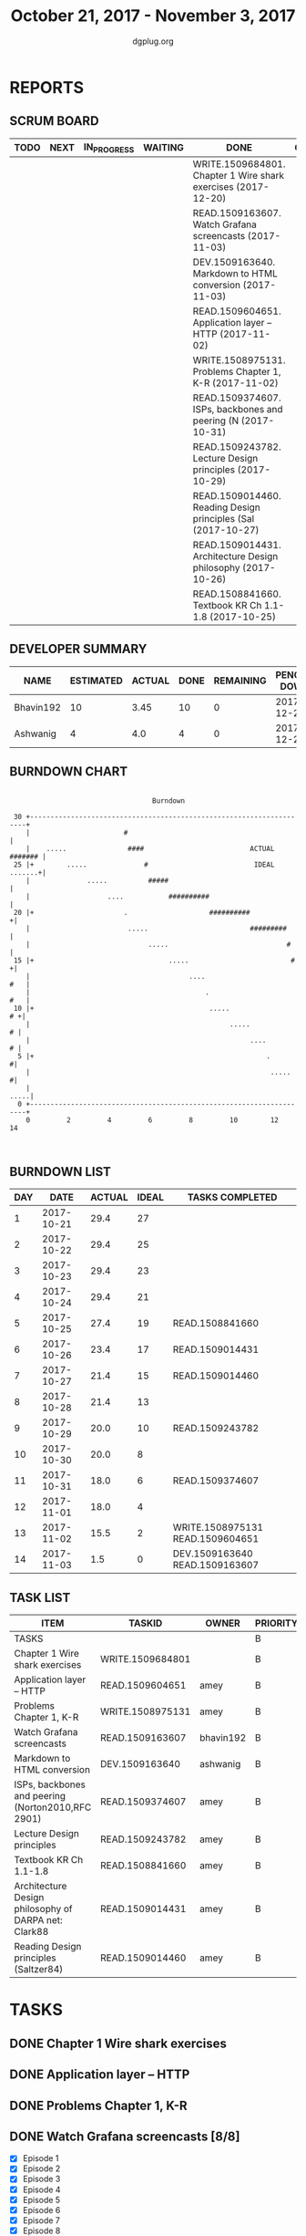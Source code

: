 #+TITLE: October 21, 2017 - November 3, 2017
#+AUTHOR: dgplug.org
#+EMAIL: users@lists.dgplug.org
#+PROPERTY: Effort_ALL 0 0:05 0:10 0:30 1:00 2:00 3:00 4:00
#+COLUMNS: %35ITEM %TASKID %OWNER %3PRIORITY %TODO %5ESTIMATED{+} %3ACTUAL{+}
* REPORTS
** SCRUM BOARD
#+BEGIN: block-update-board
| TODO | NEXT | IN_PROGRESS | WAITING | DONE                                                          | CANCELED |
|------+------+-------------+---------+---------------------------------------------------------------+----------|
|      |      |             |         | WRITE.1509684801. Chapter 1 Wire shark exercises (2017-12-20) |          |
|      |      |             |         | READ.1509163607. Watch Grafana screencasts (2017-11-03)       |          |
|      |      |             |         | DEV.1509163640. Markdown to HTML conversion (2017-11-03)      |          |
|      |      |             |         | READ.1509604651. Application layer -- HTTP (2017-11-02)       |          |
|      |      |             |         | WRITE.1508975131. Problems Chapter 1, K-R (2017-11-02)        |          |
|      |      |             |         | READ.1509374607. ISPs, backbones and peering (N (2017-10-31)  |          |
|      |      |             |         | READ.1509243782. Lecture Design principles (2017-10-29)       |          |
|      |      |             |         | READ.1509014460. Reading Design principles (Sal (2017-10-27)  |          |
|      |      |             |         | READ.1509014431. Architecture Design philosophy (2017-10-26)  |          |
|      |      |             |         | READ.1508841660. Textbook KR Ch 1.1-1.8 (2017-10-25)          |          |
#+END:
** DEVELOPER SUMMARY
#+BEGIN: block-update-summary
| NAME      | ESTIMATED | ACTUAL | DONE | REMAINING | PENCILS DOWN | PROGRESS   |
|-----------+-----------+--------+------+-----------+--------------+------------|
| Bhavin192 |        10 |   3.45 |   10 |         0 |   2017-12-20 | ########## |
| Ashwanig  |         4 |    4.0 |    4 |         0 |   2017-12-20 | ########## |
#+END:
** BURNDOWN CHART
#+BEGIN: block-update-graph
:                                                                               
:                                    Burndown                                   
:                                                                               
:  30 +---------------------------------------------------------------------+   
:     |                       #                                             |   
:     |    .....               ####                          ACTUAL ####### |   
:  25 |+        .....              #                          IDEAL .......+|   
:     |              .....          #####                                   |   
:     |                   ....           ##########                         |   
:  20 |+                      .                    ##########              +|   
:     |                        .....                         #########      |   
:     |                             .....                             #     |   
:  15 |+                                 .....                         #   +|   
:     |                                       ....                      #   |   
:     |                                           .                     #   |   
:  10 |+                                           .....                 # +|   
:     |                                                 .....             # |   
:     |                                                      ....         # |   
:   5 |+                                                         .         #|   
:     |                                                           .....    #|   
:     |                                                                .....|   
:   0 +---------------------------------------------------------------------+   
:     0         2         4         6         8         10        12        14  
:                                                                               
:
#+END:
** BURNDOWN LIST
#+PLOT: title:"Burndown" ind:1 deps:(3 4) set:"term dumb" set:"xtics scale 0.5" set:"ytics scale 0.5" file:"burndown.plt" set:"xrange [0:14]"
#+BEGIN: block-update-burndown
| DAY |       DATE | ACTUAL | IDEAL | TASKS COMPLETED                  |
|-----+------------+--------+-------+----------------------------------|
|   1 | 2017-10-21 |   29.4 |    27 |                                  |
|   2 | 2017-10-22 |   29.4 |    25 |                                  |
|   3 | 2017-10-23 |   29.4 |    23 |                                  |
|   4 | 2017-10-24 |   29.4 |    21 |                                  |
|   5 | 2017-10-25 |   27.4 |    19 | READ.1508841660                  |
|   6 | 2017-10-26 |   23.4 |    17 | READ.1509014431                  |
|   7 | 2017-10-27 |   21.4 |    15 | READ.1509014460                  |
|   8 | 2017-10-28 |   21.4 |    13 |                                  |
|   9 | 2017-10-29 |   20.0 |    10 | READ.1509243782                  |
|  10 | 2017-10-30 |   20.0 |     8 |                                  |
|  11 | 2017-10-31 |   18.0 |     6 | READ.1509374607                  |
|  12 | 2017-11-01 |   18.0 |     4 |                                  |
|  13 | 2017-11-02 |   15.5 |     2 | WRITE.1508975131 READ.1509604651 |
|  14 | 2017-11-03 |    1.5 |     0 | DEV.1509163640 READ.1509163607   |
#+END:
** TASK LIST
#+BEGIN: columnview :hlines 2 :maxlevel 5 :id "TASKS"
| ITEM                                                 | TASKID           | OWNER     | PRIORITY | TODO | ESTIMATED |             ACTUAL |
|------------------------------------------------------+------------------+-----------+----------+------+-----------+--------------------|
| TASKS                                                |                  |           | B        |      |      29.4 | 23.860000000000003 |
|------------------------------------------------------+------------------+-----------+----------+------+-----------+--------------------|
| Chapter 1 Wire shark exercises                       | WRITE.1509684801 |           | B        | DONE |       1.5 |               1.05 |
|------------------------------------------------------+------------------+-----------+----------+------+-----------+--------------------|
| Application layer -- HTTP                            | READ.1509604651  | amey      | B        | DONE |       0.5 |               0.52 |
|------------------------------------------------------+------------------+-----------+----------+------+-----------+--------------------|
| Problems Chapter 1, K-R                              | WRITE.1508975131 | amey      | B        | DONE |         2 |               2.37 |
|------------------------------------------------------+------------------+-----------+----------+------+-----------+--------------------|
| Watch Grafana screencasts                            | READ.1509163607  | bhavin192 | B        | DONE |        10 |               3.45 |
|------------------------------------------------------+------------------+-----------+----------+------+-----------+--------------------|
| Markdown to HTML conversion                          | DEV.1509163640   | ashwanig  | B        | DONE |         4 |               4.00 |
|------------------------------------------------------+------------------+-----------+----------+------+-----------+--------------------|
| ISPs, backbones and peering (Norton2010,RFC 2901)    | READ.1509374607  | amey      | B        | DONE |         2 |               4.63 |
|------------------------------------------------------+------------------+-----------+----------+------+-----------+--------------------|
| Lecture Design principles                            | READ.1509243782  | amey      | B        | DONE |       1.4 |               1.23 |
|------------------------------------------------------+------------------+-----------+----------+------+-----------+--------------------|
| Textbook KR Ch 1.1-1.8                               | READ.1508841660  | amey      | B        | DONE |         2 |               3.53 |
|------------------------------------------------------+------------------+-----------+----------+------+-----------+--------------------|
| Architecture Design philosophy of DARPA net: Clark88 | READ.1509014431  | amey      | B        | DONE |         4 |               1.96 |
|------------------------------------------------------+------------------+-----------+----------+------+-----------+--------------------|
| Reading Design principles (Saltzer84)                | READ.1509014460  | amey      | B        | DONE |         2 |               1.12 |
#+END:
* TASKS
  :PROPERTIES:
  :ID:       TASKS
  :SPRINTLENGTH: 14
  :SPRINTSTART: <2017-10-21 Sat>
  :wpd-ashwanig: 6
  :wpd-bhavin192: 0.3
  :wpd-ashwanig: 5
  :END:
** DONE Chapter 1 Wire shark exercises
   CLOSED: [2017-12-20 Wed 10:36]
   :PROPERTIES:
   :ESTIMATED: 1.5
   :ACTUAL:   1.05
   :ID: WRITE.1509684801
   :TASKID: WRITE.1509684801
   :END:
   :LOGBOOK:
   CLOCK: [2017-11-03 Fri 10:58]--[2017-11-03 Fri 11:34] =>  0:36
   CLOCK: [2017-11-03 Fri 10:28]--[2017-11-03 Fri 10:55] =>  0:27
   :END:      
** DONE Application layer -- HTTP
   CLOSED: [2017-11-02 Thu 16:00]
   :PROPERTIES:
   :ESTIMATED: 0.5
   :ACTUAL:   0.52
   :OWNER: amey
   :ID: READ.1509604651
   :TASKID: READ.1509604651
   :END:
   :LOGBOOK:
   CLOCK: [2017-11-02 Thu 14:47]--[2017-11-02 Thu 15:18] =>  0:31
   :END:
** DONE Problems Chapter 1, K-R
   CLOSED: [2017-11-02 Thu 11:54]
   :PROPERTIES:
   :ESTIMATED: 2
   :ACTUAL:   2.37
   :OWNER: amey
   :ID: WRITE.1508975131
   :TASKID: WRITE.1508975131
   :END:      
   :LOGBOOK:
   CLOCK: [2017-11-02 Thu 11:40]--[2017-11-02 Thu 11:54] =>  0:14
   CLOCK: [2017-11-02 Thu 10:26]--[2017-11-02 Thu 10:52] =>  0:26
   CLOCK: [2017-11-02 Thu 07:58]--[2017-11-02 Thu 08:54] =>  0:56
   CLOCK: [2017-11-01 Wed 21:02]--[2017-11-01 Wed 21:06] =>  0:04
   CLOCK: [2017-11-01 Wed 20:11]--[2017-11-01 Wed 20:53] =>  0:42
   :END:
** DONE Watch Grafana screencasts [8/8]
   CLOSED: [2017-11-03 Fri 12:30]
   :PROPERTIES:
   :ESTIMATED: 10
   :ACTUAL:   3.45
   :OWNER: bhavin192
   :ID: READ.1509163607
   :TASKID: READ.1509163607
   :END:
   :LOGBOOK:
   CLOCK: [2017-10-30 Mon 22:35]--[2017-10-30 Mon 23:23] =>  0:48
   CLOCK: [2017-10-29 Sun 23:50]--[2017-10-30 Mon 00:06] =>  0:16
   CLOCK: [2017-10-27 Fri 19:37]--[2017-10-27 Fri 19:55] =>  0:18
   CLOCK: [2017-10-26 Thu 22:47]--[2017-10-26 Thu 23:10] =>  0:23
   CLOCK: [2017-10-25 Wed 23:54]--[2017-10-26 Thu 00:16] =>  0:22
   CLOCK: [2017-10-24 Tue 21:35]--[2017-10-24 Tue 21:45] =>  0:10
   CLOCK: [2017-10-24 Tue 20:14]--[2017-10-24 Tue 20:27] =>  0:13
   CLOCK: [2017-10-23 Mon 18:58]--[2017-10-23 Mon 19:55] =>  0:57
   :END:

   - [X] Episode  1
   - [X] Episode  2
   - [X] Episode  3
   - [X] Episode  4
   - [X] Episode  5
   - [X] Episode  6
   - [X] Episode  7
   - [X] Episode  8

** DONE Markdown to HTML conversion
   CLOSED: [2017-11-03 Fri 11:28]
   :PROPERTIES:
   :ESTIMATED: 4
   :ACTUAL:   4.00
   :OWNER: ashwanig
   :ID: DEV.1509163640
   :TASKID: DEV.1509163640
   :END:      
   :LOGBOOK:
   CLOCK: [2017-10-21 Sat 20:00]--[2017-10-21 Sat 22:00] =>  2:00
   CLOCK: [2017-10-21 Sat 14:00]--[2017-10-21 Sat 16:00] =>  2:00
   :END:
** DONE ISPs, backbones and peering (Norton2010,RFC 2901)
   CLOSED: [2017-10-31 Tue 10:51]
   :PROPERTIES:
   :ESTIMATED: 2
   :ACTUAL: 4.63   
   :OWNER: amey
   :ID: READ.1509374607
   :TASKID: READ.1509374607
   :END:      
   :LOGBOOK:
   CLOCK: [2017-10-31 Tue 10:15]--[2017-10-31 Tue 10:50] =>  0:35
   CLOCK: [2017-10-31 Tue 09:10]--[2017-10-31 Tue 09:42] =>  0:32
   CLOCK: [2017-10-31 Tue 07:09]--[2017-10-31 Tue 08:50] =>  1:41
   CLOCK: [2017-10-30 Mon 20:35]--[2017-10-30 Mon 21:27] =>  0:52
   CLOCK: [2017-10-29 Sun 16:11]--[2017-10-29 Sun 17:08] =>  0:57
   CLOCK: [2017-10-28 Sat 09:38]--[2017-10-28 Sat 09:39] =>  0:01
   :END:      
** DONE Lecture Design principles
   CLOSED: [2017-10-29 Sun 09:53]
   :PROPERTIES:
   :ESTIMATED: 1.4
   :ACTUAL: 1.23  
   :OWNER: amey
   :ID: READ.1509243782
   :TASKID: READ.1509243782
   :END:
   :LOGBOOK:
   CLOCK: [2017-10-29 Sun 07:54]--[2017-10-29 Sun 09:08] =>  1:14
   :END:
** DONE Textbook KR Ch 1.1-1.8
   CLOSED: [2017-10-25 Wed 23:40]
   :PROPERTIES:
   :ESTIMATED: 2
   :ACTUAL: 3.53
   :OWNER: amey
   :ID: READ.1508841660
   :TASKID: READ.1508841660
   :END:
   :LOGBOOK:
   CLOCK: [2017-10-25 Wed 22:46]--[2017-10-25 Wed 23:40] =>  0:54
   CLOCK: [2017-10-25 Wed 19:46]--[2017-10-25 Wed 21:00] =>  1:14
   CLOCK: [2017-10-25 Wed 15:05]--[2017-10-25 Wed 15:25] =>  0:20
   CLOCK: [2017-10-25 Wed 14:25]--[2017-10-25 Wed 14:48] =>  0:23
   CLOCK: [2017-10-25 Wed 08:26]--[2017-10-25 Wed 09:07] =>  0:41
   :END:      
** DONE Architecture Design philosophy of DARPA net: Clark88
   CLOSED:   [2017-10-26 Thu 13:01]
   :PROPERTIES:
   :ESTIMATED: 4
   :ACTUAL: 1.96
   :OWNER: amey
   :ID: READ.1509014431
   :TASKID: READ.1509014431
   :END:
   :LOGBOOK:
   CLOCK: [2017-10-26 Thu 12:29]--[2017-10-26 Thu 13:01] =>  0:32
   CLOCK: [2017-10-26 Thu 12:05]--[2017-10-26 Thu 12:28] =>  0:23
   CLOCK: [2017-10-26 Thu 10:45]--[2017-10-26 Thu 11:48] =>  1:03
   :END:        
** DONE Reading Design principles (Saltzer84)
   CLOSED: [2017-10-27 Fri 15:48]
   :PROPERTIES:
   :ESTIMATED: 2
   :ACTUAL: 1.12
   :OWNER: amey
   :ID: READ.1509014460
   :TASKID: READ.1509014460
   :END:
   :LOGBOOK:
   CLOCK: [2017-10-27 Fri 14:41]--[2017-10-27 Fri 15:48] =>  1:07
   :END:      


